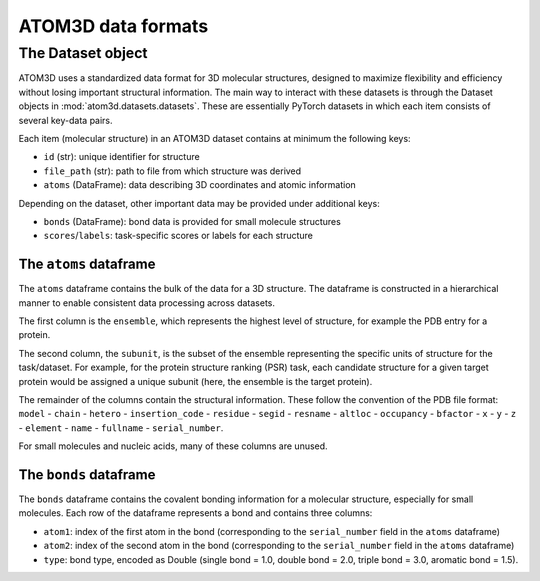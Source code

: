 ATOM3D data formats
===================

The Dataset object
************************

ATOM3D uses a standardized data format for 3D molecular structures, designed to maximize flexibility and efficiency without losing important structural information. 
The main way to interact with these datasets is through the Dataset objects in :mod:`atom3d.datasets.datasets`. These are essentially PyTorch datasets in which each item consists of several key-data pairs.

Each item (molecular structure) in an ATOM3D dataset contains at minimum the following keys:

* ``id`` (str): unique identifier for structure
* ``file_path`` (str): path to file from which structure was derived
* ``atoms`` (DataFrame): data describing 3D coordinates and atomic information

Depending on the dataset, other important data may be provided under additional keys:

* ``bonds`` (DataFrame): bond data is provided for small molecule structures
* ``scores``/``labels``: task-specific scores or labels for each structure

The ``atoms`` dataframe
-----------------------

The ``atoms`` dataframe contains the bulk of the data for a 3D structure. The dataframe is constructed in a hierarchical manner to enable consistent data processing across datasets.

The first column is the ``ensemble``, which represents the highest level of structure, for example the PDB entry for a protein. 

The second column, the ``subunit``, is the subset of the ensemble representing the specific units of structure for the task/dataset. For example, for the protein structure ranking (PSR) task, each candidate structure for a given target protein would be assigned a unique subunit (here, the ensemble is the target protein).

The remainder of the columns contain the structural information. 
These follow the convention of the PDB file format: ``model`` - ``chain`` - ``hetero`` - ``insertion_code`` - ``residue`` - ``segid`` - ``resname`` - ``altloc`` - ``occupancy`` - ``bfactor`` - ``x`` - ``y`` - ``z`` - ``element`` - ``name`` - ``fullname`` - ``serial_number``.

For small molecules and nucleic acids, many of these columns are unused.

The ``bonds`` dataframe
-----------------------

The ``bonds`` dataframe contains the covalent bonding information for a molecular structure, especially for small molecules.
Each row of the dataframe represents a bond and contains three columns:

* ``atom1``: index of the first atom in the bond (corresponding to the ``serial_number`` field in the ``atoms`` dataframe)
* ``atom2``: index of the second atom in the bond (corresponding to the ``serial_number`` field in the ``atoms`` dataframe)
* ``type``: bond type, encoded as Double (single bond = 1.0, double bond = 2.0, triple bond = 3.0, aromatic bond = 1.5).

